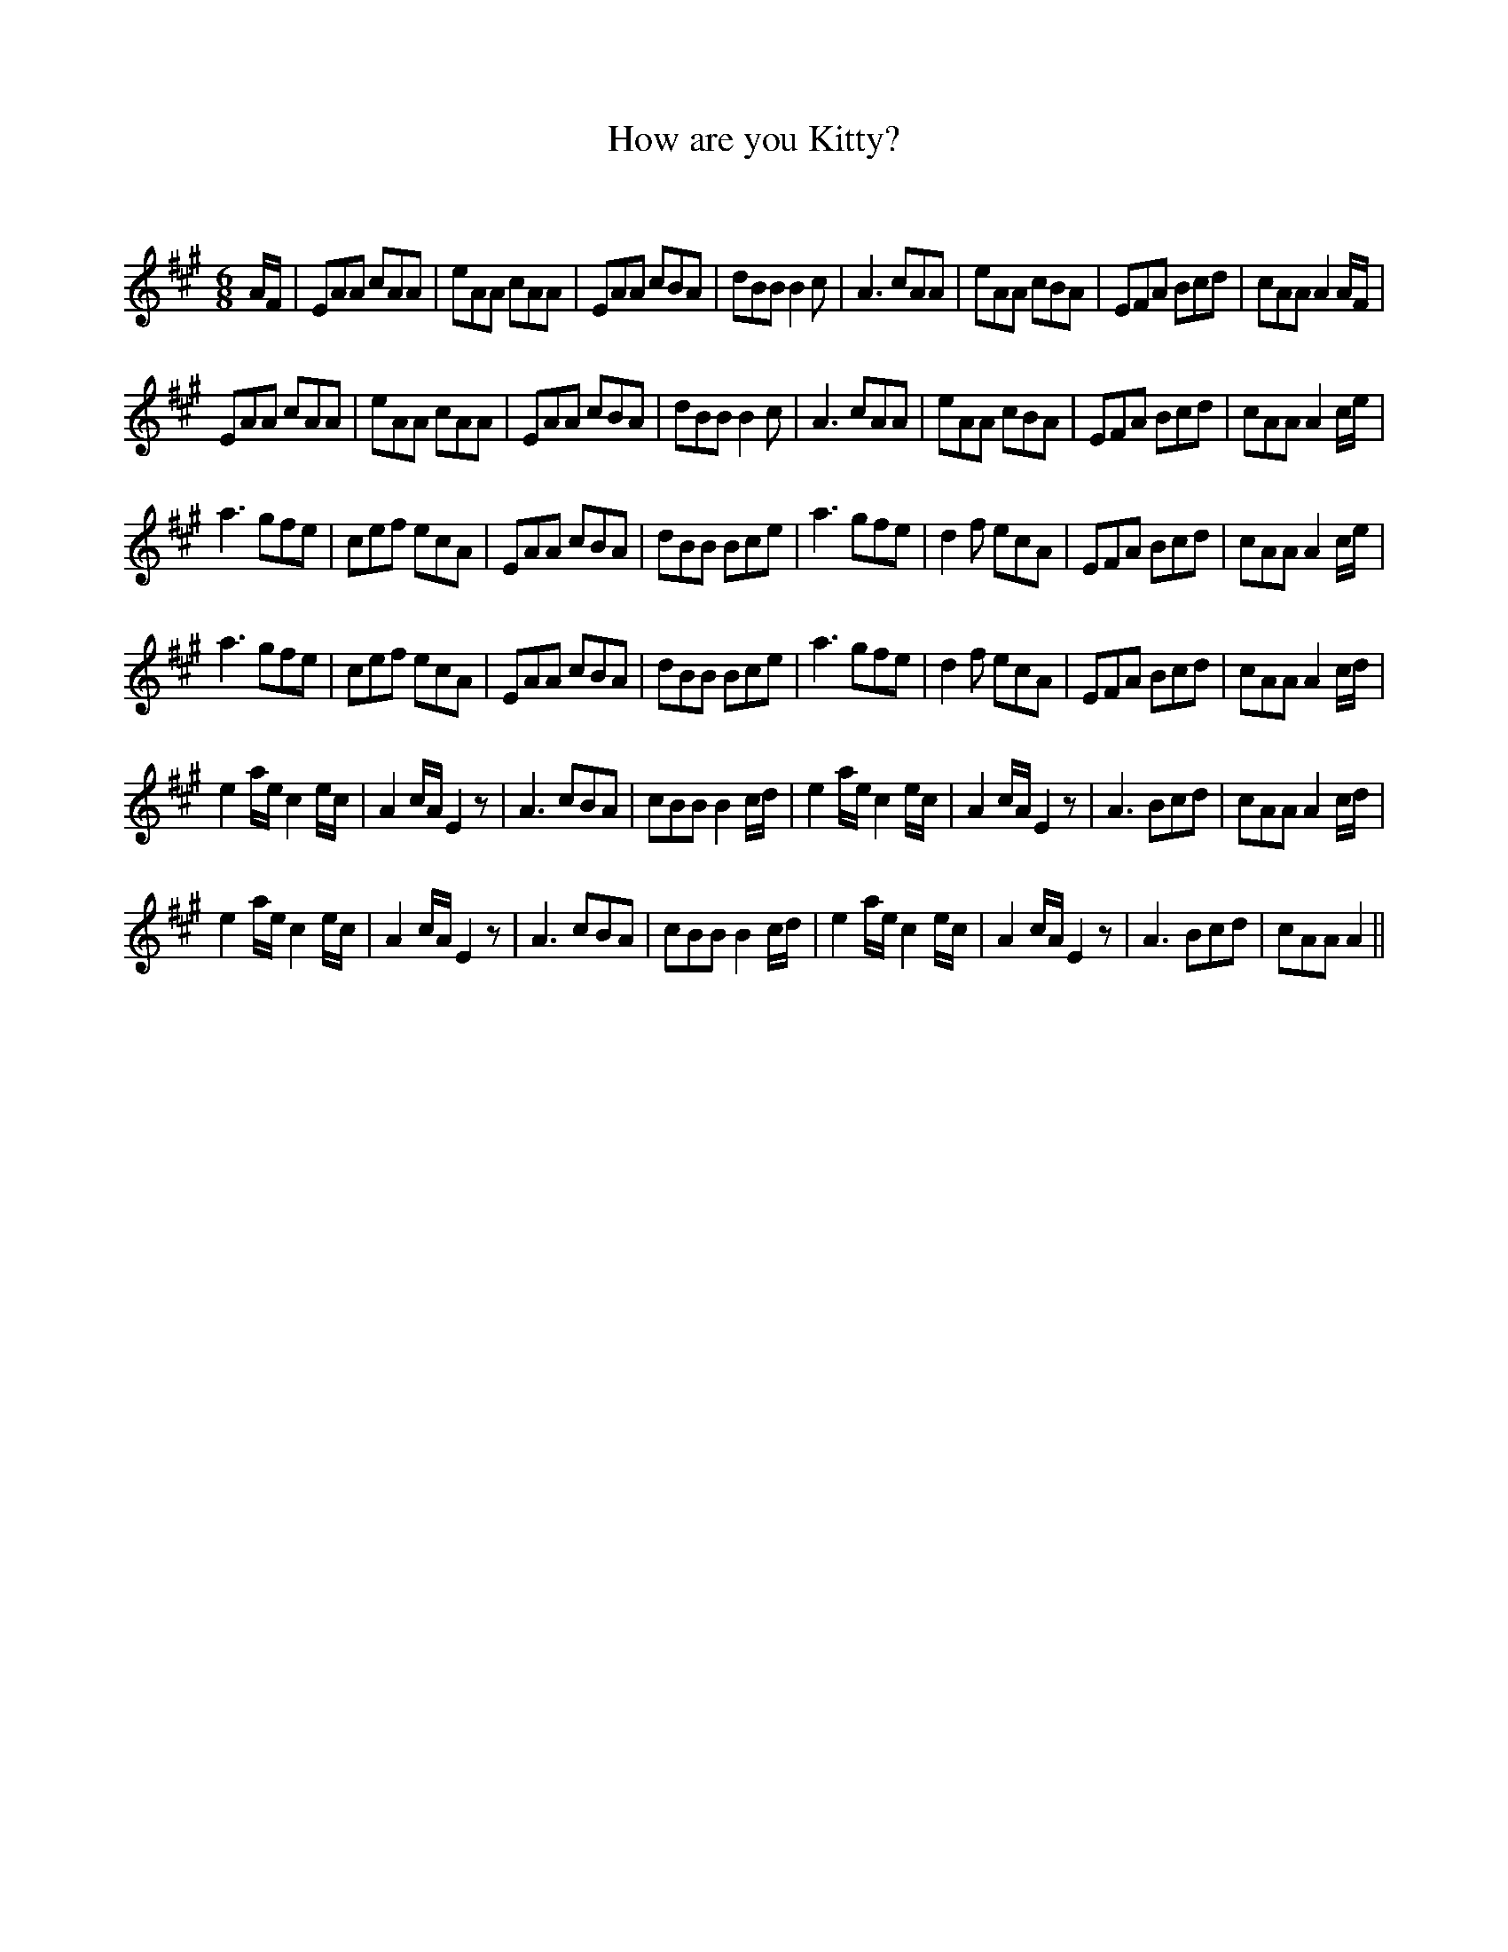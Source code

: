 X:1
T: How are you Kitty?
C:
R:Jig
Q:180
K:A
M:6/8
L:1/16
AF|E2A2A2 c2A2A2|e2A2A2 c2A2A2|E2A2A2 c2B2A2|d2B2B2 B4c2|A6 c2A2A2|e2A2A2 c2B2A2|E2F2A2 B2c2d2|c2A2A2 A4AF|
E2A2A2 c2A2A2|e2A2A2 c2A2A2|E2A2A2 c2B2A2|d2B2B2 B4c2|A6 c2A2A2|e2A2A2 c2B2A2|E2F2A2 B2c2d2|c2A2A2 A4ce|
a6 g2f2e2|c2e2f2 e2c2A2|E2A2A2 c2B2A2|d2B2B2 B2c2e2|a6 g2f2e2|d4f2 e2c2A2|E2F2A2 B2c2d2|c2A2A2 A4ce|
a6 g2f2e2|c2e2f2 e2c2A2|E2A2A2 c2B2A2|d2B2B2 B2c2e2|a6 g2f2e2|d4f2 e2c2A2|E2F2A2 B2c2d2|c2A2A2 A4cd|
e4ae c4ec|A4cA E4z2|A6 c2B2A2|c2B2B2 B4cd|e4ae c4ec|A4cA E4z2|A6 B2c2d2|c2A2A2 A4cd|
e4ae c4ec|A4cA E4z2|A6 c2B2A2|c2B2B2 B4cd|e4ae c4ec|A4cA E4z2|A6 B2c2d2|c2A2A2 A4||
